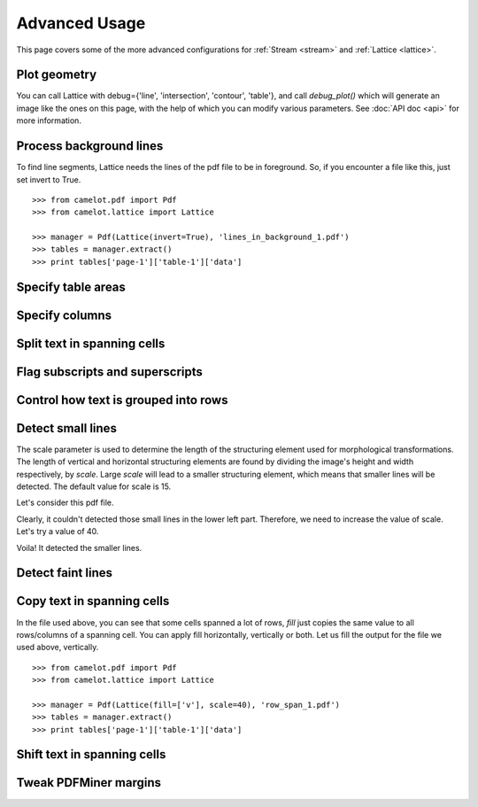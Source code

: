 .. _advanced:

Advanced Usage
==============

This page covers some of the more advanced configurations for :ref:`Stream <stream>` and :ref:`Lattice <lattice>`.

Plot geometry
-------------

You can call Lattice with debug={'line', 'intersection', 'contour', 'table'}, and call `debug_plot()` which will generate an image like the ones on this page, with the help of which you can modify various parameters. See :doc:`API doc <api>` for more information.

Process background lines
------------------------

To find line segments, Lattice needs the lines of the pdf file to be in foreground. So, if you encounter a file like this, just set invert to True.

::

    >>> from camelot.pdf import Pdf
    >>> from camelot.lattice import Lattice

    >>> manager = Pdf(Lattice(invert=True), 'lines_in_background_1.pdf')
    >>> tables = manager.extract()
    >>> print tables['page-1']['table-1']['data']

Specify table areas
-------------------

Specify columns
---------------

Split text in spanning cells
----------------------------

Flag subscripts and superscripts
--------------------------------

Control how text is grouped into rows
-------------------------------------

Detect small lines
------------------

The scale parameter is used to determine the length of the structuring element used for morphological transformations. The length of vertical and horizontal structuring elements are found by dividing the image's height and width respectively, by `scale`. Large `scale` will lead to a smaller structuring element, which means that smaller lines will be detected. The default value for scale is 15.

Let's consider this pdf file.

.. .. _this: insert link for row_span_1.pdf

.. image:: ../_static/png/scale_1.png
   :height: 674
   :width: 1366
   :scale: 50%
   :align: left

Clearly, it couldn't detected those small lines in the lower left part. Therefore, we need to increase the value of scale. Let's try a value of 40.

.. image:: ../_static/png/scale_2.png
   :height: 674
   :width: 1366
   :scale: 50%
   :align: left

Voila! It detected the smaller lines.

Detect faint lines
------------------

Copy text in spanning cells
---------------------------

In the file used above, you can see that some cells spanned a lot of rows, `fill` just copies the same value to all rows/columns of a spanning cell. You can apply fill horizontally, vertically or both. Let us fill the output for the file we used above, vertically.

::

    >>> from camelot.pdf import Pdf
    >>> from camelot.lattice import Lattice

    >>> manager = Pdf(Lattice(fill=['v'], scale=40), 'row_span_1.pdf')
    >>> tables = manager.extract()
    >>> print tables['page-1']['table-1']['data']

Shift text in spanning cells
----------------------------

Tweak PDFMiner margins
----------------------